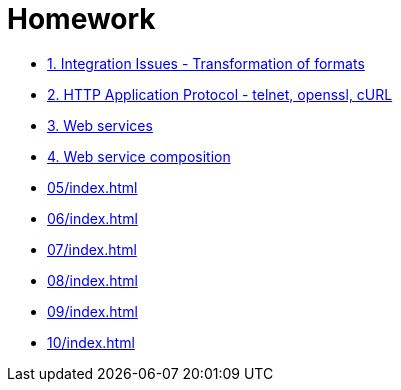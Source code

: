 = Homework 

* xref:01/index.md#[1. Integration Issues - Transformation of formats]
* xref:02/index.md#[2. HTTP Application Protocol - telnet, openssl, cURL]
* xref:03/index.md#[3. Web services]
* xref:04/index.md#[4. Web service composition]
* xref:05/index#[]
* xref:06/index#[]
* xref:07/index#[]
* xref:08/index#[]
* xref:09/index#[]
* xref:10/index#[]